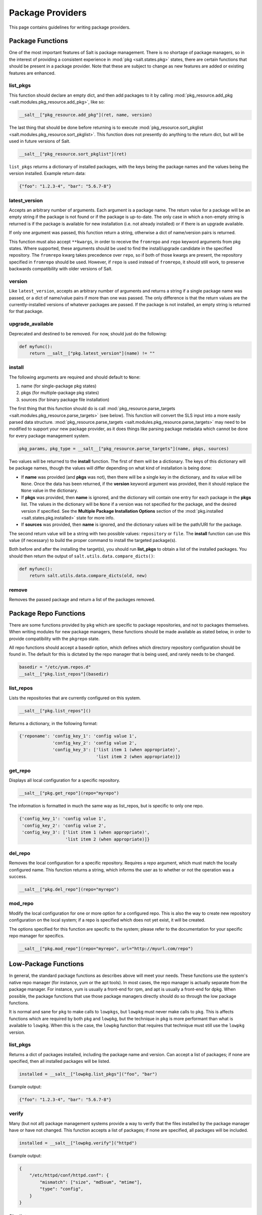 =================
Package Providers
=================

This page contains guidelines for writing package providers.

Package Functions
-----------------

One of the most important features of Salt is package management. There is no
shortage of package managers, so in the interest of providing a consistent
experience in :mod:`pkg <salt.states.pkg>` states, there are certain functions
that should be present in a package provider. Note that these are subject to
change as new features are added or existing features are enhanced.


list_pkgs
^^^^^^^^^

This function should declare an empty dict, and then add packages to it by
calling :mod:`pkg_resource.add_pkg <salt.modules.pkg_resource.add_pkg>`, like
so:

.. code-block:: python

        __salt__["pkg_resource.add_pkg"](ret, name, version)

The last thing that should be done before returning is to execute
:mod:`pkg_resource.sort_pkglist <salt.modules.pkg_resource.sort_pkglist>`. This
function does not presently do anything to the return dict, but will be used in
future versions of Salt.

.. code-block:: python

        __salt__["pkg_resource.sort_pkglist"](ret)


``list_pkgs`` returns a dictionary of installed packages, with the keys being
the package names and the values being the version installed. Example return
data:

.. code-block:: python

        {"foo": "1.2.3-4", "bar": "5.6.7-8"}


latest_version
^^^^^^^^^^^^^^

Accepts an arbitrary number of arguments. Each argument is a package name. The
return value for a package will be an empty string if the package is not found
or if the package is up-to-date. The only case in which a non-empty string is
returned is if the package is available for new installation (i.e. not already
installed) or if there is an upgrade available.

If only one argument was passed, this function return a string, otherwise a
dict of name/version pairs is returned.

This function must also accept ``**kwargs``, in order to receive the
``fromrepo`` and ``repo`` keyword arguments from pkg states. Where supported,
these arguments should be used to find the install/upgrade candidate in the
specified repository. The ``fromrepo`` kwarg takes precedence over ``repo``, so
if both of those kwargs are present, the repository specified in ``fromrepo``
should be used. However, if ``repo`` is used instead of ``fromrepo``, it should
still work, to preserve backwards compatibility with older versions of Salt.


version
^^^^^^^

Like ``latest_version``, accepts an arbitrary number of arguments and
returns a string if a single package name was passed, or a dict of name/value
pairs if more than one was passed. The only difference is that the return
values are the currently-installed versions of whatever packages are passed. If
the package is not installed, an empty string is returned for that package.


upgrade_available
^^^^^^^^^^^^^^^^^

Deprecated and destined to be removed. For now, should just do the following:

.. code-block:: python

    def myfunc():
        return __salt__["pkg.latest_version"](name) != ""


install
^^^^^^^

The following arguments are required and should default to ``None``:

#. name (for single-package pkg states)
#. pkgs (for multiple-package pkg states)
#. sources (for binary package file installation)

The first thing that this function should do is call
:mod:`pkg_resource.parse_targets <salt.modules.pkg_resource.parse_targets>`
(see below). This function will convert the SLS input into a more easily parsed
data structure.
:mod:`pkg_resource.parse_targets <salt.modules.pkg_resource.parse_targets>` may
need to be modified to support your new package provider, as it does things
like parsing package metadata which cannot be done for every package management
system.

.. code-block:: python

        pkg_params, pkg_type = __salt__["pkg_resource.parse_targets"](name, pkgs, sources)

Two values will be returned to the :strong:`install` function. The first of
them will be a dictionary. The keys of this dictionary will be package names,
though the values will differ depending on what kind of installation is being
done:

* If :strong:`name` was provided (and :strong:`pkgs` was not), then there will
  be a single key in the dictionary, and its value will be ``None``. Once the
  data has been returned, if the :strong:`version` keyword argument was
  provided, then it should replace the ``None`` value in the dictionary.

* If :strong:`pkgs` was provided, then :strong:`name` is ignored, and the
  dictionary will contain one entry for each package in the :strong:`pkgs`
  list. The values in the dictionary will be ``None`` if a version was not
  specified for the package, and the desired version if specified. See the
  :strong:`Multiple Package Installation Options` section of the
  :mod:`pkg.installed <salt.states.pkg.installed>` state for more info.

* If :strong:`sources` was provided, then :strong:`name` is ignored, and the
  dictionary values will be the path/URI for the package.


The second return value will be a string with two possible values:
``repository`` or ``file``. The :strong:`install` function can use this value
(if necessary) to build the proper command to install the targeted package(s).

Both before and after the installing the target(s), you should run
:strong:`list_pkgs` to obtain a list of the installed packages. You should then
return the output of ``salt.utils.data.compare_dicts()``:

.. code-block:: python

    def myfunc():
        return salt.utils.data.compare_dicts(old, new)


remove
^^^^^^

Removes the passed package and return a list of the packages removed.


Package Repo Functions
----------------------
There are some functions provided by ``pkg`` which are specific to package
repositories, and not to packages themselves. When writing modules for new
package managers, these functions should be made available as stated below, in
order to provide compatibility with the ``pkgrepo`` state.

All repo functions should accept a basedir option, which defines which
directory repository configuration should be found in. The default for this
is dictated by the repo manager that is being used, and rarely needs to be
changed.

.. code-block:: python

        basedir = "/etc/yum.repos.d"
        __salt__["pkg.list_repos"](basedir)

list_repos
^^^^^^^^^^
Lists the repositories that are currently configured on this system.

.. code-block:: python

    __salt__["pkg.list_repos"]()

Returns a dictionary, in the following format:

.. code-block:: pycon

    {'reponame': 'config_key_1': 'config value 1',
                 'config_key_2': 'config value 2',
                 'config_key_3': ['list item 1 (when appropriate)',
                                  'list item 2 (when appropriate)]}

get_repo
^^^^^^^^
Displays all local configuration for a specific repository.

.. code-block:: python

    __salt__["pkg.get_repo"](repo="myrepo")

The information is formatted in much the same way as list_repos, but is
specific to only one repo.

.. code-block:: pycon

    {'config_key_1': 'config value 1',
     'config_key_2': 'config value 2',
     'config_key_3': ['list item 1 (when appropriate)',
                      'list item 2 (when appropriate)]}

del_repo
^^^^^^^^
Removes the local configuration for a specific repository. Requires a `repo`
argument, which must match the locally configured name. This function returns
a string, which informs the user as to whether or not the operation was a
success.

.. code-block:: python

    __salt__["pkg.del_repo"](repo="myrepo")

mod_repo
^^^^^^^^
Modify the local configuration for one or more option for a configured repo.
This is also the way to create new repository configuration on the local
system; if a repo is specified which does not yet exist, it will be created.

The options specified for this function are specific to the system; please
refer to the documentation for your specific repo manager for specifics.

.. code-block:: python

    __salt__["pkg.mod_repo"](repo="myrepo", url="http://myurl.com/repo")


Low-Package Functions
---------------------
In general, the standard package functions as describes above will meet your
needs. These functions use the system's native repo manager (for instance,
yum or the apt tools). In most cases, the repo manager is actually separate
from the package manager. For instance, yum is usually a front-end for rpm, and
apt is usually a front-end for dpkg. When possible, the package functions that
use those package managers directly should do so through the low package
functions.

It is normal and sane for ``pkg`` to make calls to ``lowpkgs``, but ``lowpkg``
must never make calls to ``pkg``. This is affects functions which are required
by both ``pkg`` and ``lowpkg``, but the technique in ``pkg`` is more performant
than what is available to ``lowpkg``. When this is the case, the ``lowpkg``
function that requires that technique must still use the ``lowpkg`` version.

list_pkgs
^^^^^^^^^
Returns a dict of packages installed, including the package name and version.
Can accept a list of packages; if none are specified, then all installed
packages will be listed.

.. code-block:: python

    installed = __salt__["lowpkg.list_pkgs"]("foo", "bar")

Example output:

.. code-block:: python

        {"foo": "1.2.3-4", "bar": "5.6.7-8"}

verify
^^^^^^
Many (but not all) package management systems provide a way to verify that the
files installed by the package manager have or have not changed. This function
accepts a list of packages; if none are specified, all packages will be
included.

.. code-block:: python

    installed = __salt__["lowpkg.verify"]("httpd")

Example output:

.. code-block:: python

    {
        "/etc/httpd/conf/httpd.conf": {
            "mismatch": ["size", "md5sum", "mtime"],
            "type": "config",
        }
    }

file_list
^^^^^^^^^
Lists all of the files installed by all packages specified. If not packages are
specified, then all files for all known packages are returned.

.. code-block:: python

    installed = __salt__["lowpkg.file_list"]("httpd", "apache")

This function does not return which files belong to which packages; all files
are returned as one giant list (hence the `file_list` function name. However,
This information is still returned inside of a dict, so that it can provide
any errors to the user in a sane manner.

.. code-block:: python

    {
        "errors": ["package apache is not installed"],
        "files": ["/etc/httpd", "/etc/httpd/conf", "/etc/httpd/conf.d", "...SNIP..."],
    }

file_dict
^^^^^^^^^
Lists all of the files installed by all packages specified. If not packages are
specified, then all files for all known packages are returned.

.. code-block:: python

    installed = __salt__["lowpkg.file_dict"]("httpd", "apache", "kernel")

Unlike `file_list`, this function will break down which files belong to which
packages. It will also return errors in the same manner as `file_list`.

.. code-block:: python

    {
        "errors": ["package apache is not installed"],
        "packages": {
            "httpd": ["/etc/httpd", "/etc/httpd/conf", "...SNIP..."],
            "kernel": [
                "/boot/.vmlinuz-2.6.32-279.el6.x86_64.hmac",
                "/boot/System.map-2.6.32-279.el6.x86_64",
                "...SNIP...",
            ],
        },
    }
